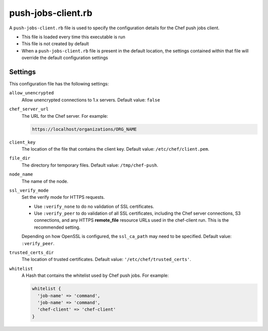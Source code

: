 =====================================================
push-jobs-client.rb
=====================================================

A ``push-jobs-client.rb`` file is used to specify the configuration details for the Chef push jobs client.

* This file is loaded every time this executable is run
* This file is not created by default
* When a ``push-jobs-client.rb`` file is present in the default location, the settings contained within that file will override the default configuration settings

Settings
==========================================================================
This configuration file has the following settings:

``allow_unencrypted``
   Allow unencrypted connections to 1.x servers. Default value: ``false``

``chef_server_url``
   The URL for the Chef server. For example:

   .. code-block:: ruby

      https://localhost/organizations/ORG_NAME

``client_key``
   The location of the file that contains the client key. Default value: ``/etc/chef/client.pem``.

``file_dir``
   The directory for temporary files. Default value: ``/tmp/chef-push``.

``node_name``
   The name of the node.

``ssl_verify_mode``
   Set the verify mode for HTTPS requests.

   * Use ``:verify_none`` to do no validation of SSL certificates.
   * Use ``:verify_peer`` to do validation of all SSL certificates, including the Chef server connections, S3 connections, and any HTTPS **remote_file** resource URLs used in the chef-client run. This is the recommended setting.

   Depending on how OpenSSL is configured, the ``ssl_ca_path`` may need to be specified. Default value: ``:verify_peer``.

``trusted_certs_dir``
   The location of trusted certificates. Default value: ``'/etc/chef/trusted_certs'``.

``whitelist``
   A Hash that contains the whitelist used by Chef push jobs. For example:

   .. code-block:: ruby

      whitelist {
        'job-name' => 'command',
        'job-name' => 'command',
        'chef-client' => 'chef-client'
      }
